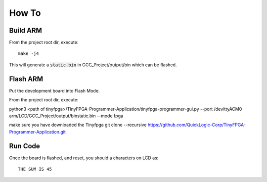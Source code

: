 How To
======

Build ARM 
-----------------------

From the project root dir, execute:

::
  
 make -j4

This will generate a :code:`static.bin` in GCC_Project/output/bin which can be flashed.



Flash ARM
---------

Put the development board into Flash Mode.

From the project root dir, execute:

python3 <path of tinyfpga>/TinyFPGA-Programmer-Application/tinyfpga-programmer-gui.py --port /dev/ttyACM0 arm/LCD/GCC_Project/output/binstatic.bin --mode fpga

make sure you have downloaded the Tinyfpga 
git clone --recursive https://github.com/QuickLogic-Corp/TinyFPGA-Programmer-Application.git

Run Code
--------

Once the board is flashed, and reset, you should a characters on LCD as:

::

 THE SUM IS 45




  
